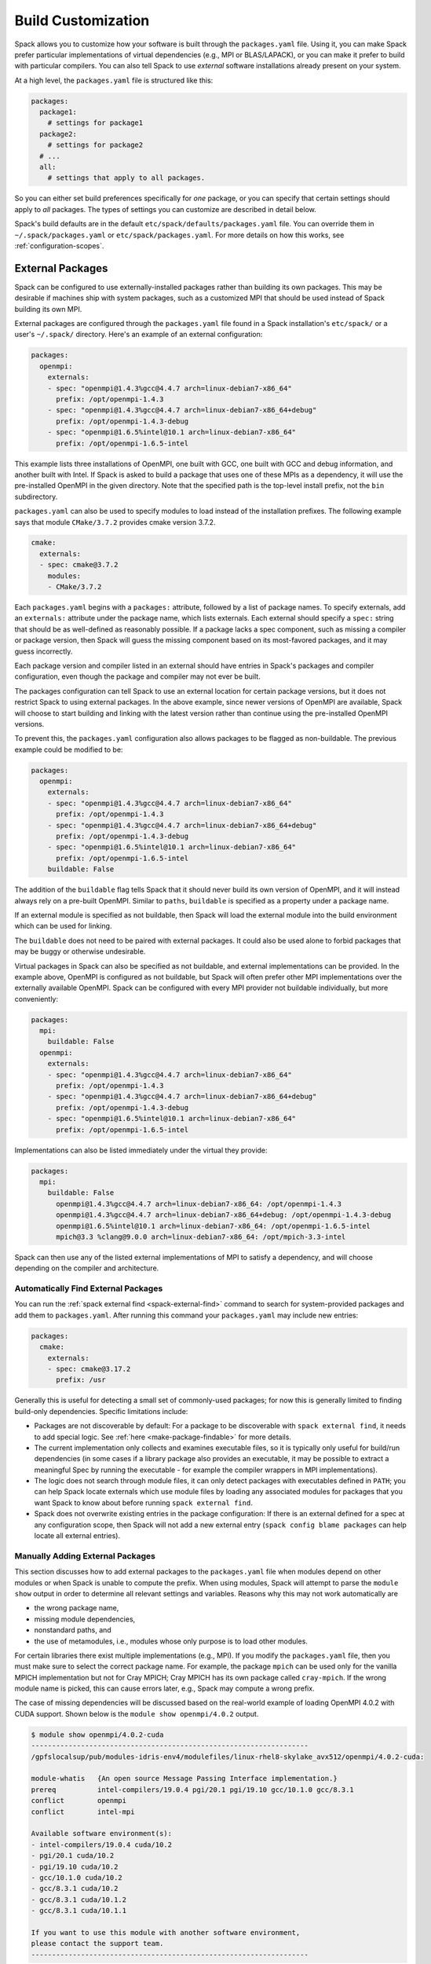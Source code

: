 .. Copyright 2013-2021 Lawrence Livermore National Security, LLC and other
   Spack Project Developers. See the top-level COPYRIGHT file for details.

   SPDX-License-Identifier: (Apache-2.0 OR MIT)

.. _build-settings:

===================
Build Customization
===================

Spack allows you to customize how your software is built through the
``packages.yaml`` file.  Using it, you can make Spack prefer particular
implementations of virtual dependencies (e.g., MPI or BLAS/LAPACK),
or you can make it prefer to build with particular compilers.  You can
also tell Spack to use *external* software installations already
present on your system.

At a high level, the ``packages.yaml`` file is structured like this:

.. code-block:: yaml

   packages:
     package1:
       # settings for package1
     package2:
       # settings for package2
     # ...
     all:
       # settings that apply to all packages.

So you can either set build preferences specifically for *one* package,
or you can specify that certain settings should apply to *all* packages.
The types of settings you can customize are described in detail below.

Spack's build defaults are in the default
``etc/spack/defaults/packages.yaml`` file.  You can override them in
``~/.spack/packages.yaml`` or ``etc/spack/packages.yaml``. For more
details on how this works, see :ref:`configuration-scopes`.

.. _sec-external-packages:

-----------------
External Packages
-----------------

Spack can be configured to use externally-installed
packages rather than building its own packages. This may be desirable
if machines ship with system packages, such as a customized MPI
that should be used instead of Spack building its own MPI.

External packages are configured through the ``packages.yaml`` file found
in a Spack installation's ``etc/spack/`` or a user's ``~/.spack/``
directory. Here's an example of an external configuration:

.. code-block:: yaml

   packages:
     openmpi:
       externals:
       - spec: "openmpi@1.4.3%gcc@4.4.7 arch=linux-debian7-x86_64"
         prefix: /opt/openmpi-1.4.3
       - spec: "openmpi@1.4.3%gcc@4.4.7 arch=linux-debian7-x86_64+debug"
         prefix: /opt/openmpi-1.4.3-debug
       - spec: "openmpi@1.6.5%intel@10.1 arch=linux-debian7-x86_64"
         prefix: /opt/openmpi-1.6.5-intel

This example lists three installations of OpenMPI, one built with GCC,
one built with GCC and debug information, and another built with Intel.
If Spack is asked to build a package that uses one of these MPIs as a
dependency, it will use the pre-installed OpenMPI in
the given directory. Note that the specified path is the top-level
install prefix, not the ``bin`` subdirectory.

``packages.yaml`` can also be used to specify modules to load instead
of the installation prefixes.  The following example says that module
``CMake/3.7.2`` provides cmake version 3.7.2.

.. code-block:: yaml

   cmake:
     externals:
     - spec: cmake@3.7.2
       modules:
       - CMake/3.7.2

Each ``packages.yaml`` begins with a ``packages:`` attribute, followed
by a list of package names.  To specify externals, add an ``externals:``
attribute under the package name, which lists externals.
Each external should specify a ``spec:`` string that should be as
well-defined as reasonably possible.  If a
package lacks a spec component, such as missing a compiler or
package version, then Spack will guess the missing component based
on its most-favored packages, and it may guess incorrectly.

Each package version and compiler listed in an external should
have entries in Spack's packages and compiler configuration, even
though the package and compiler may not ever be built.

The packages configuration can tell Spack to use an external location
for certain package versions, but it does not restrict Spack to using
external packages.  In the above example, since newer versions of OpenMPI
are available, Spack will choose to start building and linking with the
latest version rather than continue using the pre-installed OpenMPI versions.

To prevent this, the ``packages.yaml`` configuration also allows packages
to be flagged as non-buildable.  The previous example could be modified to
be:

.. code-block:: yaml

   packages:
     openmpi:
       externals:
       - spec: "openmpi@1.4.3%gcc@4.4.7 arch=linux-debian7-x86_64"
         prefix: /opt/openmpi-1.4.3
       - spec: "openmpi@1.4.3%gcc@4.4.7 arch=linux-debian7-x86_64+debug"
         prefix: /opt/openmpi-1.4.3-debug
       - spec: "openmpi@1.6.5%intel@10.1 arch=linux-debian7-x86_64"
         prefix: /opt/openmpi-1.6.5-intel
       buildable: False

The addition of the ``buildable`` flag tells Spack that it should never build
its own version of OpenMPI, and it will instead always rely on a pre-built
OpenMPI.  Similar to ``paths``, ``buildable`` is specified as a property under
a package name.

If an external module is specified as not buildable, then Spack will load the
external module into the build environment which can be used for linking.

The ``buildable`` does not need to be paired with external packages.
It could also be used alone to forbid packages that may be
buggy or otherwise undesirable.

Virtual packages in Spack can also be specified as not buildable, and
external implementations can be provided. In the example above,
OpenMPI is configured as not buildable, but Spack will often prefer
other MPI implementations over the externally available OpenMPI. Spack
can be configured with every MPI provider not buildable individually,
but more conveniently:

.. code-block:: yaml

   packages:
     mpi:
       buildable: False
     openmpi:
       externals:
       - spec: "openmpi@1.4.3%gcc@4.4.7 arch=linux-debian7-x86_64"
         prefix: /opt/openmpi-1.4.3
       - spec: "openmpi@1.4.3%gcc@4.4.7 arch=linux-debian7-x86_64+debug"
         prefix: /opt/openmpi-1.4.3-debug
       - spec: "openmpi@1.6.5%intel@10.1 arch=linux-debian7-x86_64"
         prefix: /opt/openmpi-1.6.5-intel

Implementations can also be listed immediately under the virtual they provide:

.. code-block:: yaml

   packages:
     mpi:
       buildable: False
         openmpi@1.4.3%gcc@4.4.7 arch=linux-debian7-x86_64: /opt/openmpi-1.4.3
         openmpi@1.4.3%gcc@4.4.7 arch=linux-debian7-x86_64+debug: /opt/openmpi-1.4.3-debug
         openmpi@1.6.5%intel@10.1 arch=linux-debian7-x86_64: /opt/openmpi-1.6.5-intel
         mpich@3.3 %clang@9.0.0 arch=linux-debian7-x86_64: /opt/mpich-3.3-intel

Spack can then use any of the listed external implementations of MPI
to satisfy a dependency, and will choose depending on the compiler and
architecture.

.. _cmd-spack-external-find:

^^^^^^^^^^^^^^^^^^^^^^^^^^^^^^^^^^^^
Automatically Find External Packages
^^^^^^^^^^^^^^^^^^^^^^^^^^^^^^^^^^^^

You can run the :ref:`spack external find <spack-external-find>` command
to search for system-provided packages and add them to ``packages.yaml``.
After running this command your ``packages.yaml`` may include new entries:

.. code-block:: yaml

   packages:
     cmake:
       externals:
       - spec: cmake@3.17.2
         prefix: /usr

Generally this is useful for detecting a small set of commonly-used packages;
for now this is generally limited to finding build-only dependencies.
Specific limitations include:

* Packages are not discoverable by default: For a package to be
  discoverable with ``spack external find``, it needs to add special
  logic. See :ref:`here <make-package-findable>` for more details.
* The current implementation only collects and examines executable files,
  so it is typically only useful for build/run dependencies (in some cases
  if a library package also provides an executable, it may be possible to
  extract a meaningful Spec by running the executable - for example the
  compiler wrappers in MPI implementations).
* The logic does not search through module files, it can only detect
  packages with executables defined in ``PATH``; you can help Spack locate
  externals which use module files by loading any associated modules for
  packages that you want Spack to know about before running
  ``spack external find``.
* Spack does not overwrite existing entries in the package configuration:
  If there is an external defined for a spec at any configuration scope,
  then Spack will not add a new external entry (``spack config blame packages``
  can help locate all external entries).


.. _manually-adding-external-packages:

^^^^^^^^^^^^^^^^^^^^^^^^^^^^^^^^^
Manually Adding External Packages
^^^^^^^^^^^^^^^^^^^^^^^^^^^^^^^^^

This section discusses how to add external packages to the ``packages.yaml``
file when modules depend on other modules or when Spack is unable to compute
the prefix. When using modules, Spack will attempt to parse the ``module show``
output in order to determine all relevant settings and variables. Reasons why
this may not work automatically are

* the wrong package name,
* missing module dependencies,
* nonstandard paths, and
* the use of metamodules, i.e., modules whose only purpose is to load other
  modules.

For certain libraries there exist multiple implementations (e.g., MPI). If you
modify the ``packages.yaml`` file, then you must make sure to select the
correct package name. For example, the package ``mpich`` can be used only for
the vanilla MPICH implementation but not for Cray MPICH; Cray MPICH has its own
package called ``cray-mpich``. If the wrong module name is picked, this can
cause errors later, e.g., Spack may compute a wrong prefix.

The case of missing dependencies will be discussed based on the real-world
example of loading OpenMPI 4.0.2 with CUDA support. Shown below is the ``module
show openmpi/4.0.2`` output.

.. code-block:: console

    $ module show openmpi/4.0.2-cuda
    -------------------------------------------------------------------
    /gpfslocalsup/pub/modules-idris-env4/modulefiles/linux-rhel8-skylake_avx512/openmpi/4.0.2-cuda:

    module-whatis   {An open source Message Passing Interface implementation.}
    prereq          intel-compilers/19.0.4 pgi/20.1 pgi/19.10 gcc/10.1.0 gcc/8.3.1
    conflict        openmpi
    conflict        intel-mpi

    Available software environment(s):
    - intel-compilers/19.0.4 cuda/10.2
    - pgi/20.1 cuda/10.2
    - pgi/19.10 cuda/10.2
    - gcc/10.1.0 cuda/10.2
    - gcc/8.3.1 cuda/10.2
    - gcc/8.3.1 cuda/10.1.2
    - gcc/8.3.1 cuda/10.1.1

    If you want to use this module with another software environment,
    please contact the support team.
    -------------------------------------------------------------------

There are two things of importance to note. First, there are multiple possible
module combinations to satisfy the compiler and CUDA dependency; for this
example will use ``gcc/8.3.1`` and ``cuda/10.1.2``. Second, the output does not
contain any information about environment variables or flags that are needed.
The situation changes as soon as the dependencies are satisfied.

.. code-block:: console

    $ module purge
    $ module load gcc/8.3.1
    $ module load cuda/10.1.2
    $ module show openmpi/4.0.2-cuda
    -------------------------------------------------------------------
    /gpfslocalsup/pub/modules-idris-env4/modulefiles/linux-rhel8-skylake_avx512/openmpi/4.0.2-cuda:

    module-whatis   {An open source Message Passing Interface implementation.}
    prereq          intel-compilers/19.0.4 pgi/20.1 pgi/19.10 gcc/10.1.0 gcc/8.3.1
    prereq          cuda/10.2 cuda/10.1.2 cuda/10.1.1
    conflict        openmpi
    conflict        intel-mpi
    prepend-path    CPATH /gpfslocalsup/spack_soft/openmpi/4.0.2/gcc-8.3.1-n6vcsair26tkpepojy3c2gqxtqccijq3/include
    prepend-path    LD_LIBRARY_PATH /gpfslocalsup/spack_soft/openmpi/4.0.2/gcc-8.3.1-n6vcsair26tkpepojy3c2gqxtqccijq3/lib
    prepend-path    LIBRARY_PATH /gpfslocalsup/spack_soft/openmpi/4.0.2/gcc-8.3.1-n6vcsair26tkpepojy3c2gqxtqccijq3/lib
    prepend-path    PATH /gpfslocalsup/spack_soft/openmpi/4.0.2/gcc-8.3.1-n6vcsair26tkpepojy3c2gqxtqccijq3/bin
    [snip]

This output can be parsed by Spack when building software. To obtain an entry
for this external package in the ``package.yaml`` file, you could run ``spack
external find openmpi`` after loading the dependencies to benefit from the
automatic variant detection of the OpenMPI build. Afterwards, add the module
and all of its dependencies in the ``packages.yaml`` file to arrive at the
following OpenMPI entry:

.. code-block:: yaml

    packages:
      openmpi:
        externals:
        - spec: openmpi@4.0.2+cuda+cxx+cxx_exceptions~java~memchecker+pmi~sqlite3+static~thread_multiple~wrapper-rpath
            fabrics=psm2 schedulers=slurm
          prefix: /gpfslocalsup/spack_soft/openmpi/4.0.2/gcc-8.3.1-n6vcsair26tkpepojy3c2gqxtqccijq3
          modules: [gcc/8.3.1, cuda-10.1.2, openmpi/4.0.2-cuda]

Once all dependencies are satisfied or if there are no dependencies, then the
prefix determined by Spack may not be correct in the presence of nonstandard
paths. This is rarely the case because Spack contains package-specific code to
deal with these quirks. Before manually setting the prefix in the
``packages.yaml`` file in addition to a list of modules, it is strongly
suggested to check the package name and the module list again. Consider the
OpenMPI module on CentOS 7:

.. code-block:: console

    [john@c7 ~]# module show mpi
    -------------------------------------------------------------------
    /etc/modulefiles/mpi/openmpi-x86_64:

    conflict	 mpi
    prepend-path	 PATH /usr/lib64/openmpi/bin
    prepend-path	 LD_LIBRARY_PATH /usr/lib64/openmpi/lib
    prepend-path	 PYTHONPATH /usr/lib64/python2.7/site-packages/openmpi
    prepend-path	 MANPATH /usr/share/man/openmpi-x86_64
    [snip]

Given this module output, ``spack external find`` will determine
``/usr/lib64/openmpi`` as the prefix when it is actually ``/usr``. This
incorrect prefix can cause the error message below when building packages::

    ==> Error: AttributeError: Query of package 'openmpi' for 'headers' failed
    	prefix : None
    	spec : openmpi@1.10.7%gcc@4.8.5~cuda+cxx_exceptions fabrics=none ~java~legacylaunchers~memchecker~pmi schedulers=none ~sqlite3~thread_multiple+vt arch=linux-centos7-x86_64
    	queried as : openmpi
    	extra parameters : []

The solution in this case is to manually edit the prefix in the
``packages.yaml`` file (here for CentOS 7):

.. code-block:: yaml

    packages:
      openmpi:
        externals:
        - spec: openmpi@1.10.7%gcc@4.8.5~cuda+cxx~cxx_exceptions~java~memchecker~pmi~sqlite3~static~thread_multiple~wrapper-rpath
          prefix: /usr
          modules: [mpi]

At last, we consider the case of metamodules.

.. code-block:: console

    $ module show intel-all
    -------------------------------------------------------------------
    /gpfslocalsup/pub/module-rh/modulefiles/intel-all/2019.4:

    conflict        intel-all
    module          load intel-compilers/19.0.4
    module          load intel-mkl/19.0.4
    module          load intel-mpi/19.0.4
    module          load intel-vtune/19.0.4
    module          load intel-advisor/19.0.4
    module          load intel-tbb/19.0.4
    module          load intel-itac/19.0.4
    -------------------------------------------------------------------

The module ``intel-all`` is obviously a metamodule because it only loads other
modules and its ``module show`` output cannot be used to derive the needed
environment changes to use, e.g., Intel MPI. For this reason, metamodules
*cannot* be used in ``packages.yaml`` files.


.. _concretization-preferences:

--------------------------
Concretization Preferences
--------------------------

Spack can be configured to prefer certain compilers, package
versions, dependencies, and variants during concretization.
The preferred configuration can be controlled via the
``~/.spack/packages.yaml`` file for user configurations, or the
``etc/spack/packages.yaml`` site configuration.

Here's an example ``packages.yaml`` file that sets preferred packages:

.. code-block:: yaml

   packages:
     opencv:
       compiler: [gcc@4.9]
       variants: +debug
     gperftools:
       version: [2.2, 2.4, 2.3]
     all:
       compiler: [gcc@4.4.7, 'gcc@4.6:', intel, clang, pgi]
       target: [sandybridge]
       providers:
         mpi: [mvapich2, mpich, openmpi]

At a high level, this example is specifying how packages should be
concretized.  The opencv package should prefer using GCC 4.9 and
be built with debug options.  The gperftools package should prefer version
2.2 over 2.4.  Every package on the system should prefer mvapich2 for
its MPI and GCC 4.4.7 (except for opencv, which overrides this by preferring GCC 4.9).
These options are used to fill in implicit defaults.  Any of them can be overwritten
on the command line if explicitly requested.

Each ``packages.yaml`` file begins with the string ``packages:`` and
package names are specified on the next level. The special string ``all``
applies settings to *all* packages. Underneath each package name is one
or more components: ``compiler``, ``variants``, ``version``,
``providers``, and ``target``.  Each component has an ordered list of
spec ``constraints``, with earlier entries in the list being preferred
over later entries.

Sometimes a package installation may have constraints that forbid
the first concretization rule, in which case Spack will use the first
legal concretization rule.  Going back to the example, if a user
requests gperftools 2.3 or later, then Spack will install version 2.4
as the 2.4 version of gperftools is preferred over 2.3.

An explicit concretization rule in the preferred section will always
take preference over unlisted concretizations.  In the above example,
xlc isn't listed in the compiler list.  Every listed compiler from
gcc to pgi will thus be preferred over the xlc compiler.

The syntax for the ``provider`` section differs slightly from other
concretization rules.  A provider lists a value that packages may
``depend_on`` (e.g, MPI) and a list of rules for fulfilling that
dependency.

.. _package_permissions:

-------------------
Package Permissions
-------------------

Spack can be configured to assign permissions to the files installed
by a package.

In the ``packages.yaml`` file under ``permissions``, the attributes
``read``, ``write``, and ``group`` control the package
permissions. These attributes can be set per-package, or for all
packages under ``all``. If permissions are set under ``all`` and for a
specific package, the package-specific settings take precedence.

The ``read`` and ``write`` attributes take one of ``user``, ``group``,
and ``world``.

.. code-block:: yaml

  packages:
    all:
      permissions:
        write: group
        group: spack
    my_app:
      permissions:
        read: group
        group: my_team

The permissions settings describe the broadest level of access to
installations of the specified packages. The execute permissions of
the file are set to the same level as read permissions for those files
that are executable. The default setting for ``read`` is ``world``,
and for ``write`` is ``user``. In the example above, installations of
``my_app`` will be installed with user and group permissions but no
world permissions, and owned by the group ``my_team``. All other
packages will be installed with user and group write privileges, and
world read privileges. Those packages will be owned by the group
``spack``.

The ``group`` attribute assigns a Unix-style group to a package. All
files installed by the package will be owned by the assigned group,
and the sticky group bit will be set on the install prefix and all
directories inside the install prefix. This will ensure that even
manually placed files within the install prefix are owned by the
assigned group. If no group is assigned, Spack will allow the OS
default behavior to go as expected.
